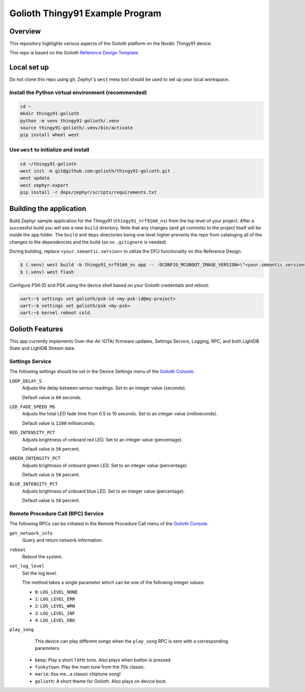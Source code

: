 ..
   Copyright (c) 2022-2023 Golioth, Inc.
   SPDX-License-Identifier: Apache-2.0

Golioth Thingy91 Example Program
#################################

Overview
********

This repository highlights various aspects of the Golioth platform on the Nordic Thingy91 device.

This repo is based on the Golioth `Reference Design Template`_.

Local set up
************

Do not clone this repo using git. Zephyr's ``west`` meta tool should be used to
set up your local workspace.

Install the Python virtual environment (recommended)
====================================================

.. code-block:: shell

   cd ~
   mkdir thingy91-golioth
   python -m venv thingy91-golioth/.venv
   source thingy91-golioth/.venv/bin/activate
   pip install wheel west

Use ``west`` to initialize and install
======================================

.. code-block:: shell

   cd ~/thingy91-golioth
   west init -m git@github.com:golioth/thingy91-golioth.git .
   west update
   west zephyr-export
   pip install -r deps/zephyr/scripts/requirements.txt

Building the application
************************

Build Zephyr sample application for the Thingy91
(``thingy91_nrf9160_ns``) from the top level of your project. After a
successful build you will see a new ``build`` directory. Note that any changes
(and git commits) to the project itself will be inside the ``app`` folder. The
``build`` and ``deps`` directories being one level higher prevents the repo from
cataloging all of the changes to the dependencies and the build (so no
``.gitignore`` is needed)

During building, replace ``<your.semantic.version>`` to utilize the DFU
functionality on this Reference Design.

.. code-block:: text

   $ (.venv) west build -b thingy91_nrf9160_ns app -- -DCONFIG_MCUBOOT_IMAGE_VERSION=\"<your.semantic.version>\"
   $ (.venv) west flash

Configure PSK-ID and PSK using the device shell based on your Golioth
credentials and reboot:

.. code-block:: text

   uart:~$ settings set golioth/psk-id <my-psk-id@my-project>
   uart:~$ settings set golioth/psk <my-psk>
   uart:~$ kernel reboot cold

Golioth Features
****************

This app currently implements Over-the-Air (OTA) firmware updates, Settings
Service, Logging, RPC, and both LightDB State and LightDB Stream data.

Settings Service
================

The following settings should be set in the Device Settings menu of the
`Golioth Console`_.

``LOOP_DELAY_S``
   Adjusts the delay between sensor readings. Set to an integer value (seconds).

   Default value is ``60`` seconds.

``LED_FADE_SPEED_MS``
   Adjusts the total LED fade time from 0.5 to 10 seconds. Set to an integer value (milliseconds).

   Default value is ``1200`` milliseconds.

``RED_INTENSITY_PCT``
   Adjusts brightness of onboard red LED. Set to an integer value (percentage).

   Default value is ``50`` percent.

``GREEN_INTENSITY_PCT``
   Adjusts brightness of onboard green LED. Set to an integer value (percentage).

   Default value is ``50`` percent.

``BLUE_INTENSITY_PCT``
   Adjusts brightness of onboard blue LED. Set to an integer value (percentage).

   Default value is ``50`` percent.

Remote Procedure Call (RPC) Service
===================================

The following RPCs can be initiated in the Remote Procedure Call menu of the
`Golioth Console`_.

``get_network_info``
   Query and return network information.

``reboot``
   Reboot the system.

``set_log_level``
   Set the log level.

   The method takes a single parameter which can be one of the following integer
   values:

   * ``0``: ``LOG_LEVEL_NONE``
   * ``1``: ``LOG_LEVEL_ERR``
   * ``2``: ``LOG_LEVEL_WRN``
   * ``3``: ``LOG_LEVEL_INF``
   * ``4``: ``LOG_LEVEL_DBG``

``play_song``
   This device can play different songs when the ``play_song`` RPC is sent with a corresponding parameters.

  * ``beep``: Play a short 1 kHz tone. Also plays when button is pressed.
  * ``funkytown``: Play the main tune from the 70s classic.
  * ``mario``: Itsa me...a classic chiptune song!
  * ``golioth``: A short theme for Golioth. Also plays on device boot.

.. _Reference Design Template: https://github.com/golioth/reference-design-template
.. _Golioth Console: https://console.golioth.io
.. _golioth-zephyr-boards: https://github.com/golioth/golioth-zephyr-boards
